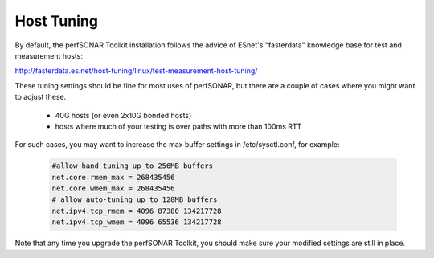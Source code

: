 ***********
Host Tuning
***********

By default, the perfSONAR Toolkit installation follows the advice of ESnet's "fasterdata" knowledge base for test and measurement hosts:

http://fasterdata.es.net/host-tuning/linux/test-measurement-host-tuning/

These tuning settings should be fine for most uses of perfSONAR, but there are a couple of cases where you might want to adjust these.

  * 40G hosts (or even 2x10G bonded hosts)
  * hosts where much of your testing is over paths with more than 100ms RTT

For such cases, you may want to increase the max buffer settings in /etc/sysctl.conf, for example:

   .. code-block:: none

     #allow hand tuning up to 256MB buffers
     net.core.rmem_max = 268435456 
     net.core.wmem_max = 268435456 
     # allow auto-tuning up to 128MB buffers
     net.ipv4.tcp_rmem = 4096 87380 134217728
     net.ipv4.tcp_wmem = 4096 65536 134217728

Note that any time you upgrade the perfSONAR Toolkit, you should make sure your modified settings are still in place.


